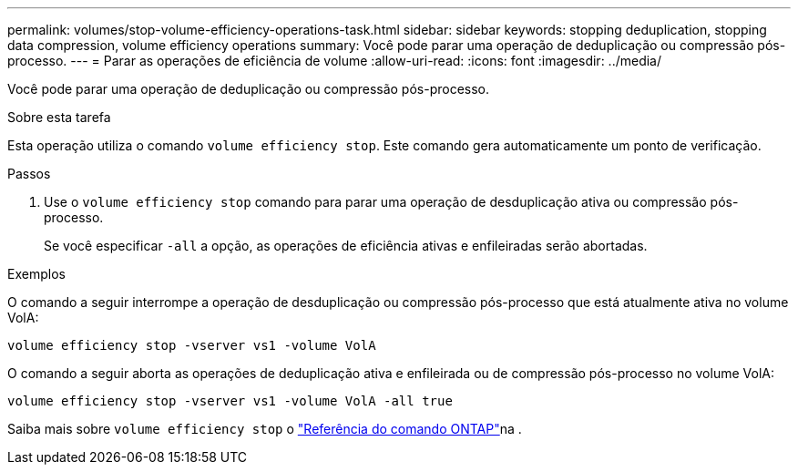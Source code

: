 ---
permalink: volumes/stop-volume-efficiency-operations-task.html 
sidebar: sidebar 
keywords: stopping deduplication, stopping data compression, volume efficiency operations 
summary: Você pode parar uma operação de deduplicação ou compressão pós-processo. 
---
= Parar as operações de eficiência de volume
:allow-uri-read: 
:icons: font
:imagesdir: ../media/


[role="lead"]
Você pode parar uma operação de deduplicação ou compressão pós-processo.

.Sobre esta tarefa
Esta operação utiliza o comando `volume efficiency stop`. Este comando gera automaticamente um ponto de verificação.

.Passos
. Use o `volume efficiency stop` comando para parar uma operação de desduplicação ativa ou compressão pós-processo.
+
Se você especificar `-all` a opção, as operações de eficiência ativas e enfileiradas serão abortadas.



.Exemplos
O comando a seguir interrompe a operação de desduplicação ou compressão pós-processo que está atualmente ativa no volume VolA:

`volume efficiency stop -vserver vs1 -volume VolA`

O comando a seguir aborta as operações de deduplicação ativa e enfileirada ou de compressão pós-processo no volume VolA:

`volume efficiency stop -vserver vs1 -volume VolA -all true`

Saiba mais sobre `volume efficiency stop` o link:https://docs.netapp.com/us-en/ontap-cli/volume-efficiency-stop.html["Referência do comando ONTAP"^]na .
